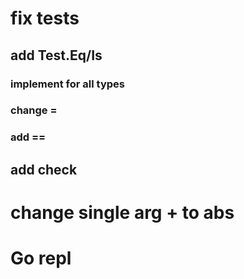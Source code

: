 * fix tests
** add Test.Eq/Is
*** implement for all types
*** change =
*** add ==
** add check
* change single arg + to abs
* Go repl
